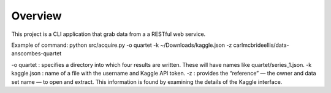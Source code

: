 ########
Overview
########

This project is a CLI application that grab data from a a RESTful web service.


Example of command: python src/acquire.py -o quartet -k ~/Downloads/kaggle.json \ -z carlmcbrideellis/data-anscombes-quartet

-o quartet : specifies a directory into which four results are written. These will have names like quartet/series_1.json.
-k kaggle.json : name of a file with the username and Kaggle API token.
-z : provides the “reference” — the owner and data set name — to open and extract. This information is found by examining the details of the Kaggle interface.